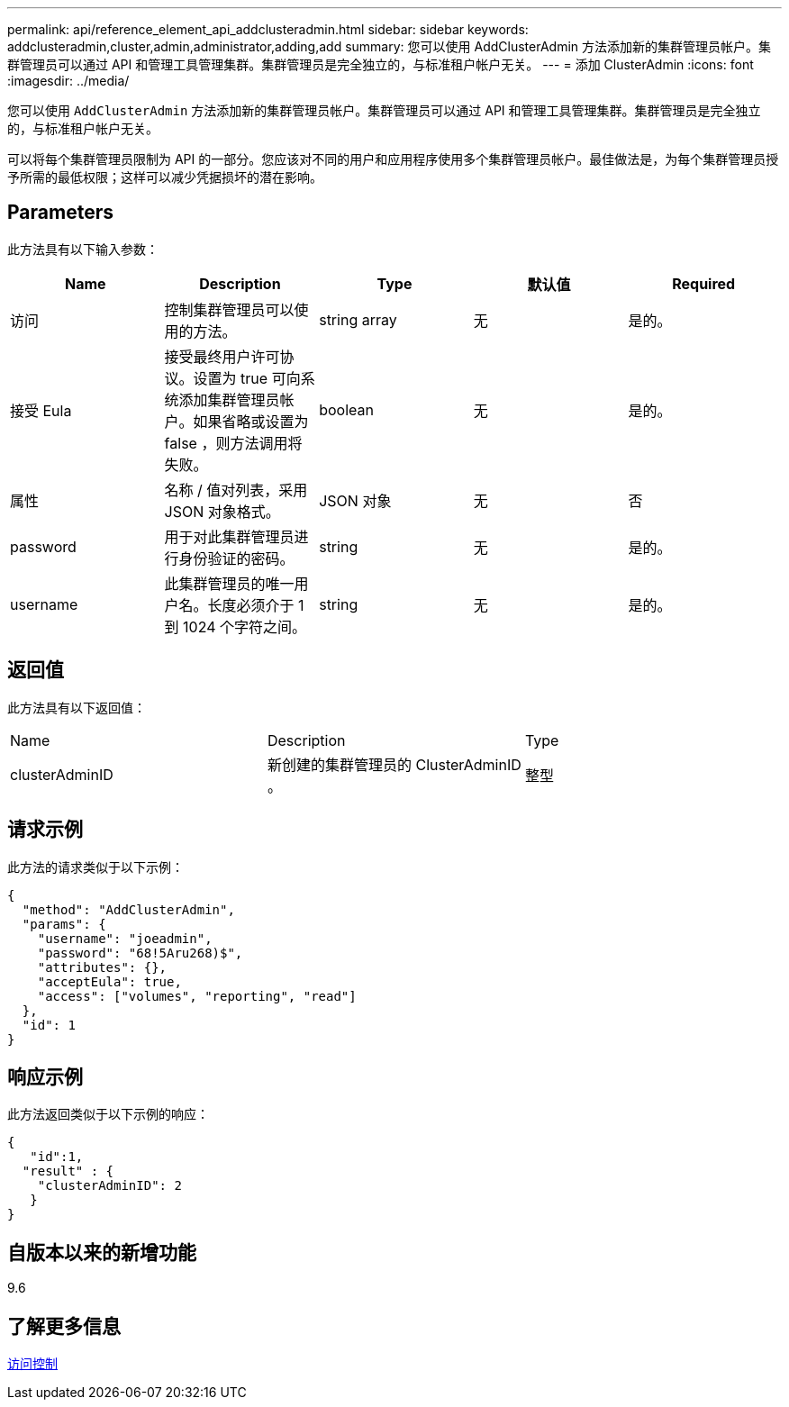 ---
permalink: api/reference_element_api_addclusteradmin.html 
sidebar: sidebar 
keywords: addclusteradmin,cluster,admin,administrator,adding,add 
summary: 您可以使用 AddClusterAdmin 方法添加新的集群管理员帐户。集群管理员可以通过 API 和管理工具管理集群。集群管理员是完全独立的，与标准租户帐户无关。 
---
= 添加 ClusterAdmin
:icons: font
:imagesdir: ../media/


[role="lead"]
您可以使用 `AddClusterAdmin` 方法添加新的集群管理员帐户。集群管理员可以通过 API 和管理工具管理集群。集群管理员是完全独立的，与标准租户帐户无关。

可以将每个集群管理员限制为 API 的一部分。您应该对不同的用户和应用程序使用多个集群管理员帐户。最佳做法是，为每个集群管理员授予所需的最低权限；这样可以减少凭据损坏的潜在影响。



== Parameters

此方法具有以下输入参数：

|===
| Name | Description | Type | 默认值 | Required 


 a| 
访问
 a| 
控制集群管理员可以使用的方法。
 a| 
string array
 a| 
无
 a| 
是的。



 a| 
接受 Eula
 a| 
接受最终用户许可协议。设置为 true 可向系统添加集群管理员帐户。如果省略或设置为 false ，则方法调用将失败。
 a| 
boolean
 a| 
无
 a| 
是的。



 a| 
属性
 a| 
名称 / 值对列表，采用 JSON 对象格式。
 a| 
JSON 对象
 a| 
无
 a| 
否



 a| 
password
 a| 
用于对此集群管理员进行身份验证的密码。
 a| 
string
 a| 
无
 a| 
是的。



 a| 
username
 a| 
此集群管理员的唯一用户名。长度必须介于 1 到 1024 个字符之间。
 a| 
string
 a| 
无
 a| 
是的。

|===


== 返回值

此方法具有以下返回值：

|===


| Name | Description | Type 


 a| 
clusterAdminID
 a| 
新创建的集群管理员的 ClusterAdminID 。
 a| 
整型

|===


== 请求示例

此方法的请求类似于以下示例：

[listing]
----
{
  "method": "AddClusterAdmin",
  "params": {
    "username": "joeadmin",
    "password": "68!5Aru268)$",
    "attributes": {},
    "acceptEula": true,
    "access": ["volumes", "reporting", "read"]
  },
  "id": 1
}
----


== 响应示例

此方法返回类似于以下示例的响应：

[listing]
----
{
   "id":1,
  "result" : {
    "clusterAdminID": 2
   }
}
----


== 自版本以来的新增功能

9.6



== 了解更多信息

xref:reference_element_api_app_b_access_control.adoc[访问控制]
